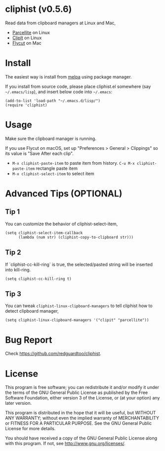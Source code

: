 * cliphist (v0.5.6)

[[http://melpa.org/#/cliphist][file:http://melpa.org/packages/cliphist-badge.svg]] [[http://stable.melpa.org/#/cliphist][file:http://stable.melpa.org/packages/cliphist-badge.svg]]

Read data from clipboard managers at Linux and Mac,
- [[http://parcellite.sourceforge.net/][Parcellite]] on Linux
- [[http://clipit.sourceforge.net/][ClipIt]] on Linux
- [[https://github.com/TermiT/Flycut][Flycut]] on Mac
* Install
The easiest way is install from [[http://melpa.org][melpa]] using package manager.

If you install from source code, please place cliphist.el somewhere (say =~/.emacs/lisp=), and insert below code into =~/.emacs=:

#+begin_src elisp
(add-to-list 'load-path "~/.emacs.d/lisp/")
(require 'cliphist)
#+end_src

* Usage
Make sure the clipboard manager is running.

If you use Flycut on macOS, set up "Preferences > General > Clippings" so its value is "Save After each clip".
- =M-x cliphist-paste-item= to paste item from history. =C-u M-x cliphist-paste-item= rectangle paste item
- =M-x cliphist-select-item= to select item

* Advanced Tips (OPTIONAL)
** Tip 1
You can customize the behavior of cliphist-select-item,
#+begin_src elisp
(setq cliphist-select-item-callback
      (lambda (num str) (cliphist-copy-to-clipboard str)))
#+end_src
** Tip 2
If `cliphist-cc-kill-ring` is true, the selected/pasted string will be inserted into kill-ring.
#+begin_src elisp
(setq cliphist-cc-kill-ring t)
#+end_src
** Tip 3
You can tweak =cliphist-linux-clipboard-managers= to tell cliphist how to detect clipboard manager,
#+begin_src elisp
(setq cliphist-linux-clipboard-managers '("clipit" "parcellite"))
#+end_src
* Bug Report
Check [[https://github.com/redguardtoo/cliphist]].

* License
This program is free software; you can redistribute it and/or modify it under the terms of the GNU General Public License as published by the Free Software Foundation, either version 3 of the License, or (at your option) any later version.

This program is distributed in the hope that it will be useful, but WITHOUT ANY WARRANTY; without even the implied warranty of MERCHANTABILITY or FITNESS FOR A PARTICULAR PURPOSE. See the GNU General Public License for more details.

You should have received a copy of the GNU General Public License along with this program. If not, see [[http://www.gnu.org/licenses/]].
